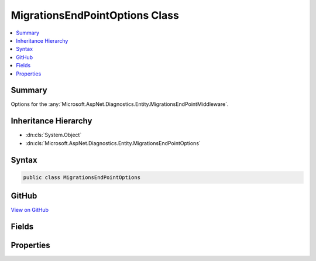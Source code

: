 

MigrationsEndPointOptions Class
===============================



.. contents:: 
   :local:



Summary
-------

Options for the :any:`Microsoft.AspNet.Diagnostics.Entity.MigrationsEndPointMiddleware`\.





Inheritance Hierarchy
---------------------


* :dn:cls:`System.Object`
* :dn:cls:`Microsoft.AspNet.Diagnostics.Entity.MigrationsEndPointOptions`








Syntax
------

.. code-block:: csharp

   public class MigrationsEndPointOptions





GitHub
------

`View on GitHub <https://github.com/aspnet/apidocs/blob/master/aspnet/diagnostics/src/Microsoft.AspNet.Diagnostics.Entity/MigrationsEndPointOptions.cs>`_





.. dn:class:: Microsoft.AspNet.Diagnostics.Entity.MigrationsEndPointOptions

Fields
------

.. dn:class:: Microsoft.AspNet.Diagnostics.Entity.MigrationsEndPointOptions
    :noindex:
    :hidden:

    
    .. dn:field:: Microsoft.AspNet.Diagnostics.Entity.MigrationsEndPointOptions.DefaultPath
    
        
    
        The default value for :dn:prop:`Microsoft.AspNet.Diagnostics.Entity.MigrationsEndPointOptions.Path`\.
    
        
    
        
        .. code-block:: csharp
    
           public static PathString DefaultPath
    

Properties
----------

.. dn:class:: Microsoft.AspNet.Diagnostics.Entity.MigrationsEndPointOptions
    :noindex:
    :hidden:

    
    .. dn:property:: Microsoft.AspNet.Diagnostics.Entity.MigrationsEndPointOptions.Path
    
        
    
        Gets or sets the path that the :any:`Microsoft.AspNet.Diagnostics.Entity.MigrationsEndPointMiddleware` will listen
        for requests to execute migrations commands.
    
        
        :rtype: Microsoft.AspNet.Http.PathString
    
        
        .. code-block:: csharp
    
           public virtual PathString Path { get; set; }
    

